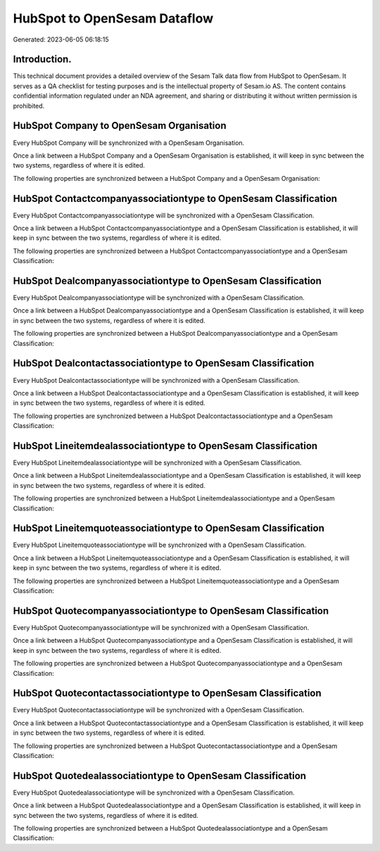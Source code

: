 =============================
HubSpot to OpenSesam Dataflow
=============================

Generated: 2023-06-05 06:18:15

Introduction.
------------

This technical document provides a detailed overview of the Sesam Talk data flow from HubSpot to OpenSesam. It serves as a QA checklist for testing purposes and is the intellectual property of Sesam.io AS. The content contains confidential information regulated under an NDA agreement, and sharing or distributing it without written permission is prohibited.

HubSpot Company to OpenSesam Organisation
-----------------------------------------
Every HubSpot Company will be synchronized with a OpenSesam Organisation.

Once a link between a HubSpot Company and a OpenSesam Organisation is established, it will keep in sync between the two systems, regardless of where it is edited.

The following properties are synchronized between a HubSpot Company and a OpenSesam Organisation:

.. list-table::
   :header-rows: 1

   * - HubSpot Company Property
     - OpenSesam Organisation Property
     - OpenSesam Data Type


HubSpot Contactcompanyassociationtype to OpenSesam Classification
-----------------------------------------------------------------
Every HubSpot Contactcompanyassociationtype will be synchronized with a OpenSesam Classification.

Once a link between a HubSpot Contactcompanyassociationtype and a OpenSesam Classification is established, it will keep in sync between the two systems, regardless of where it is edited.

The following properties are synchronized between a HubSpot Contactcompanyassociationtype and a OpenSesam Classification:

.. list-table::
   :header-rows: 1

   * - HubSpot Contactcompanyassociationtype Property
     - OpenSesam Classification Property
     - OpenSesam Data Type


HubSpot Dealcompanyassociationtype to OpenSesam Classification
--------------------------------------------------------------
Every HubSpot Dealcompanyassociationtype will be synchronized with a OpenSesam Classification.

Once a link between a HubSpot Dealcompanyassociationtype and a OpenSesam Classification is established, it will keep in sync between the two systems, regardless of where it is edited.

The following properties are synchronized between a HubSpot Dealcompanyassociationtype and a OpenSesam Classification:

.. list-table::
   :header-rows: 1

   * - HubSpot Dealcompanyassociationtype Property
     - OpenSesam Classification Property
     - OpenSesam Data Type


HubSpot Dealcontactassociationtype to OpenSesam Classification
--------------------------------------------------------------
Every HubSpot Dealcontactassociationtype will be synchronized with a OpenSesam Classification.

Once a link between a HubSpot Dealcontactassociationtype and a OpenSesam Classification is established, it will keep in sync between the two systems, regardless of where it is edited.

The following properties are synchronized between a HubSpot Dealcontactassociationtype and a OpenSesam Classification:

.. list-table::
   :header-rows: 1

   * - HubSpot Dealcontactassociationtype Property
     - OpenSesam Classification Property
     - OpenSesam Data Type


HubSpot Lineitemdealassociationtype to OpenSesam Classification
---------------------------------------------------------------
Every HubSpot Lineitemdealassociationtype will be synchronized with a OpenSesam Classification.

Once a link between a HubSpot Lineitemdealassociationtype and a OpenSesam Classification is established, it will keep in sync between the two systems, regardless of where it is edited.

The following properties are synchronized between a HubSpot Lineitemdealassociationtype and a OpenSesam Classification:

.. list-table::
   :header-rows: 1

   * - HubSpot Lineitemdealassociationtype Property
     - OpenSesam Classification Property
     - OpenSesam Data Type


HubSpot Lineitemquoteassociationtype to OpenSesam Classification
----------------------------------------------------------------
Every HubSpot Lineitemquoteassociationtype will be synchronized with a OpenSesam Classification.

Once a link between a HubSpot Lineitemquoteassociationtype and a OpenSesam Classification is established, it will keep in sync between the two systems, regardless of where it is edited.

The following properties are synchronized between a HubSpot Lineitemquoteassociationtype and a OpenSesam Classification:

.. list-table::
   :header-rows: 1

   * - HubSpot Lineitemquoteassociationtype Property
     - OpenSesam Classification Property
     - OpenSesam Data Type


HubSpot Quotecompanyassociationtype to OpenSesam Classification
---------------------------------------------------------------
Every HubSpot Quotecompanyassociationtype will be synchronized with a OpenSesam Classification.

Once a link between a HubSpot Quotecompanyassociationtype and a OpenSesam Classification is established, it will keep in sync between the two systems, regardless of where it is edited.

The following properties are synchronized between a HubSpot Quotecompanyassociationtype and a OpenSesam Classification:

.. list-table::
   :header-rows: 1

   * - HubSpot Quotecompanyassociationtype Property
     - OpenSesam Classification Property
     - OpenSesam Data Type


HubSpot Quotecontactassociationtype to OpenSesam Classification
---------------------------------------------------------------
Every HubSpot Quotecontactassociationtype will be synchronized with a OpenSesam Classification.

Once a link between a HubSpot Quotecontactassociationtype and a OpenSesam Classification is established, it will keep in sync between the two systems, regardless of where it is edited.

The following properties are synchronized between a HubSpot Quotecontactassociationtype and a OpenSesam Classification:

.. list-table::
   :header-rows: 1

   * - HubSpot Quotecontactassociationtype Property
     - OpenSesam Classification Property
     - OpenSesam Data Type


HubSpot Quotedealassociationtype to OpenSesam Classification
------------------------------------------------------------
Every HubSpot Quotedealassociationtype will be synchronized with a OpenSesam Classification.

Once a link between a HubSpot Quotedealassociationtype and a OpenSesam Classification is established, it will keep in sync between the two systems, regardless of where it is edited.

The following properties are synchronized between a HubSpot Quotedealassociationtype and a OpenSesam Classification:

.. list-table::
   :header-rows: 1

   * - HubSpot Quotedealassociationtype Property
     - OpenSesam Classification Property
     - OpenSesam Data Type

